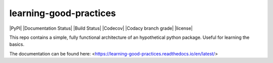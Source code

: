 learning-good-practices
=======================

|PyPI| |Documentation Status| |Build Status| |Codecov| |Codacy branch grade| |license| 

This repo contains a simple, fully functional architecture of an hypothetical python package. Useful for learning the basics.

The documentation can be found here: <https://learning-good-practices.readthedocs.io/en/latest/>
